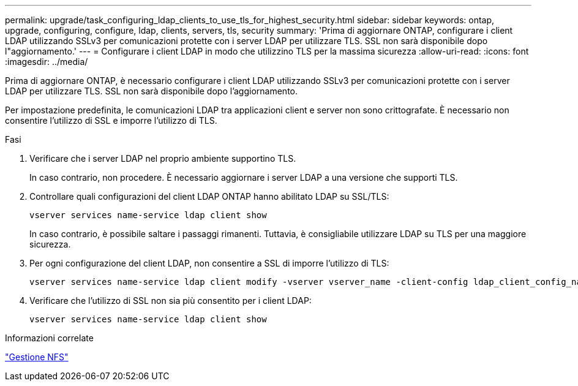 ---
permalink: upgrade/task_configuring_ldap_clients_to_use_tls_for_highest_security.html 
sidebar: sidebar 
keywords: ontap, upgrade, configuring, configure, ldap, clients, servers, tls, security 
summary: 'Prima di aggiornare ONTAP, configurare i client LDAP utilizzando SSLv3 per comunicazioni protette con i server LDAP per utilizzare TLS. SSL non sarà disponibile dopo l"aggiornamento.' 
---
= Configurare i client LDAP in modo che utilizzino TLS per la massima sicurezza
:allow-uri-read: 
:icons: font
:imagesdir: ../media/


[role="lead"]
Prima di aggiornare ONTAP, è necessario configurare i client LDAP utilizzando SSLv3 per comunicazioni protette con i server LDAP per utilizzare TLS. SSL non sarà disponibile dopo l'aggiornamento.

Per impostazione predefinita, le comunicazioni LDAP tra applicazioni client e server non sono crittografate. È necessario non consentire l'utilizzo di SSL e imporre l'utilizzo di TLS.

.Fasi
. Verificare che i server LDAP nel proprio ambiente supportino TLS.
+
In caso contrario, non procedere. È necessario aggiornare i server LDAP a una versione che supporti TLS.

. Controllare quali configurazioni del client LDAP ONTAP hanno abilitato LDAP su SSL/TLS:
+
[source, cli]
----
vserver services name-service ldap client show
----
+
In caso contrario, è possibile saltare i passaggi rimanenti. Tuttavia, è consigliabile utilizzare LDAP su TLS per una maggiore sicurezza.

. Per ogni configurazione del client LDAP, non consentire a SSL di imporre l'utilizzo di TLS:
+
[source, cli]
----
vserver services name-service ldap client modify -vserver vserver_name -client-config ldap_client_config_name -allow-ssl false
----
. Verificare che l'utilizzo di SSL non sia più consentito per i client LDAP:
+
[source, cli]
----
vserver services name-service ldap client show
----


.Informazioni correlate
link:../nfs-admin/index.html["Gestione NFS"]
